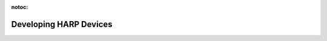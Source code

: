 :notoc:

*************************************************
Developing HARP Devices
*************************************************
